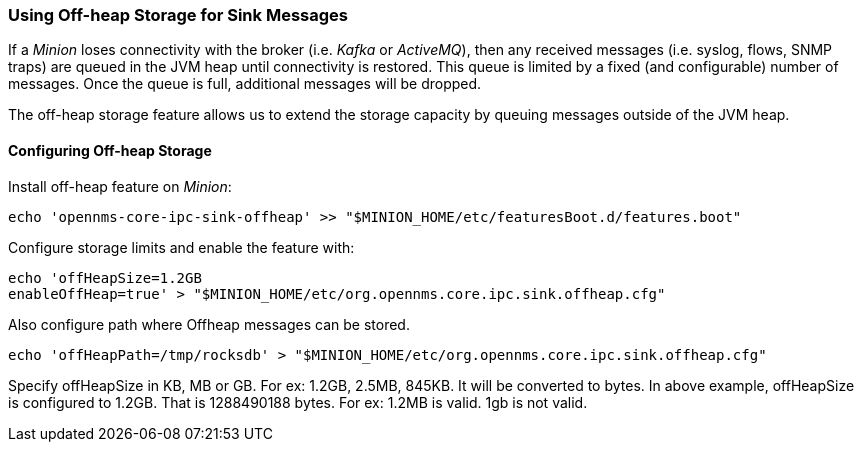 // Allow GitHub image rendering
:imagesdir: ../../images

=== Using Off-heap Storage for Sink Messages

If a _Minion_ loses connectivity with the broker (i.e. _Kafka_ or _ActiveMQ_), then any received messages (i.e. syslog, flows, SNMP traps) are queued in the JVM heap until connectivity is restored.
This queue is limited by a fixed (and configurable) number of messages.
Once the queue is full, additional messages will be dropped.

The off-heap storage feature allows us to extend the storage capacity by queuing messages outside of the JVM heap.


==== Configuring Off-heap Storage

Install off-heap feature on _Minion_:

[source, sh]
----
echo 'opennms-core-ipc-sink-offheap' >> "$MINION_HOME/etc/featuresBoot.d/features.boot"
----

Configure storage limits and enable the feature with:

[source, sh]
----
echo 'offHeapSize=1.2GB
enableOffHeap=true' > "$MINION_HOME/etc/org.opennms.core.ipc.sink.offheap.cfg"
----

Also configure path where Offheap messages can be stored.

[source, sh]
----
echo 'offHeapPath=/tmp/rocksdb' > "$MINION_HOME/etc/org.opennms.core.ipc.sink.offheap.cfg"
----

Specify offHeapSize in KB, MB or GB. For ex: 1.2GB, 2.5MB, 845KB.
It will be converted to bytes.
In above example, offHeapSize is configured to 1.2GB.
That is 1288490188 bytes.
For ex: 1.2MB is valid.
1gb is not valid.

